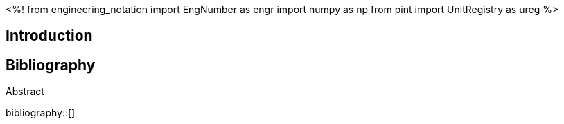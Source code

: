 // document metadata
= Final Project
Joby M. Anthony III <jmanthony1@liberty.edu>; Carson W. Farmer <cfarmer6@liberty.edu>
:affiliation: PhD Students
:document_version: 1.0
:revdate: April 27, 2022
// :description: 
// :keywords: 
:imagesdir: {docdir}/ENGR-527_727-WeCANDoIt-Final_Project
:bibtex-file: ENGR-527_727-WeCANDoIt-Final_Project.bib
:toc: auto
:xrefstyle: short
:sectnums: |,all|
:chapter-refsig: Chap.
:section-refsig: Sec.
:stem: latexmath
:eqnums: AMS
// {docdir}
// :stylesdir: C:/Users/jmanthony1/Documents/GitHub/WeCANDoIt/Asciidoc/Document
:stylesdir: C:/Users/cfarmer6/Documents/GitHub/WeCANDoIt/Asciidoc/Document
:stylesheet: asme.css
:noheader:
:nofooter:
// {docdir}
// :docinfodir: C:/Users/jmanthony1/Documents/GitHub/WeCANDoIt/Asciidoc/Document
:docinfodir: C:/Users/cfarmer6/Documents/GitHub/WeCANDoIt/Asciidoc/Document
:docinfo: private
:front-matter: any
:!last-update-label:

// example variable
// :fn-1: footnote:[]

// Python modules
<%!
    from engineering_notation import EngNumber as engr
    import numpy as np
    from pint import UnitRegistry as ureg
%>
// end document metadata





// begin document
[abstract]
.Abstract

// *Keywords:* _{keywords}_



[#sec-intro, {counter:secs}]
== Introduction
:!subs:
:!figs:
:!tabs:



// [appendix#sec-appendix-Figures]
// == Figures



[bibliography]
== Bibliography
bibliography::[]
// end document





// that's all folks